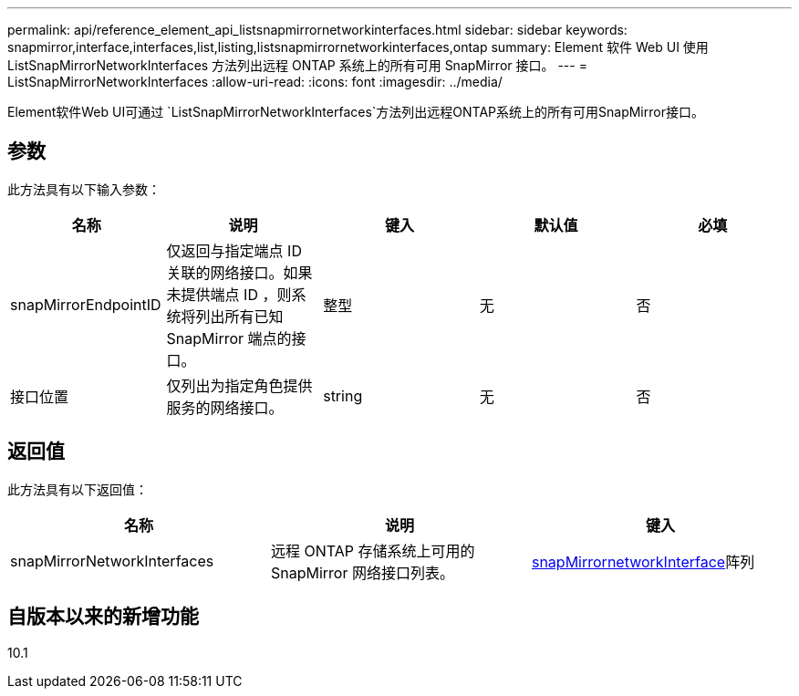 ---
permalink: api/reference_element_api_listsnapmirrornetworkinterfaces.html 
sidebar: sidebar 
keywords: snapmirror,interface,interfaces,list,listing,listsnapmirrornetworkinterfaces,ontap 
summary: Element 软件 Web UI 使用 ListSnapMirrorNetworkInterfaces 方法列出远程 ONTAP 系统上的所有可用 SnapMirror 接口。 
---
= ListSnapMirrorNetworkInterfaces
:allow-uri-read: 
:icons: font
:imagesdir: ../media/


[role="lead"]
Element软件Web UI可通过 `ListSnapMirrorNetworkInterfaces`方法列出远程ONTAP系统上的所有可用SnapMirror接口。



== 参数

此方法具有以下输入参数：

|===
| 名称 | 说明 | 键入 | 默认值 | 必填 


 a| 
snapMirrorEndpointID
 a| 
仅返回与指定端点 ID 关联的网络接口。如果未提供端点 ID ，则系统将列出所有已知 SnapMirror 端点的接口。
 a| 
整型
 a| 
无
 a| 
否



 a| 
接口位置
 a| 
仅列出为指定角色提供服务的网络接口。
 a| 
string
 a| 
无
 a| 
否

|===


== 返回值

此方法具有以下返回值：

|===
| 名称 | 说明 | 键入 


 a| 
snapMirrorNetworkInterfaces
 a| 
远程 ONTAP 存储系统上可用的 SnapMirror 网络接口列表。
 a| 
xref:reference_element_api_snapmirrornetworkinterface.adoc[snapMirrornetworkInterface]阵列

|===


== 自版本以来的新增功能

10.1
